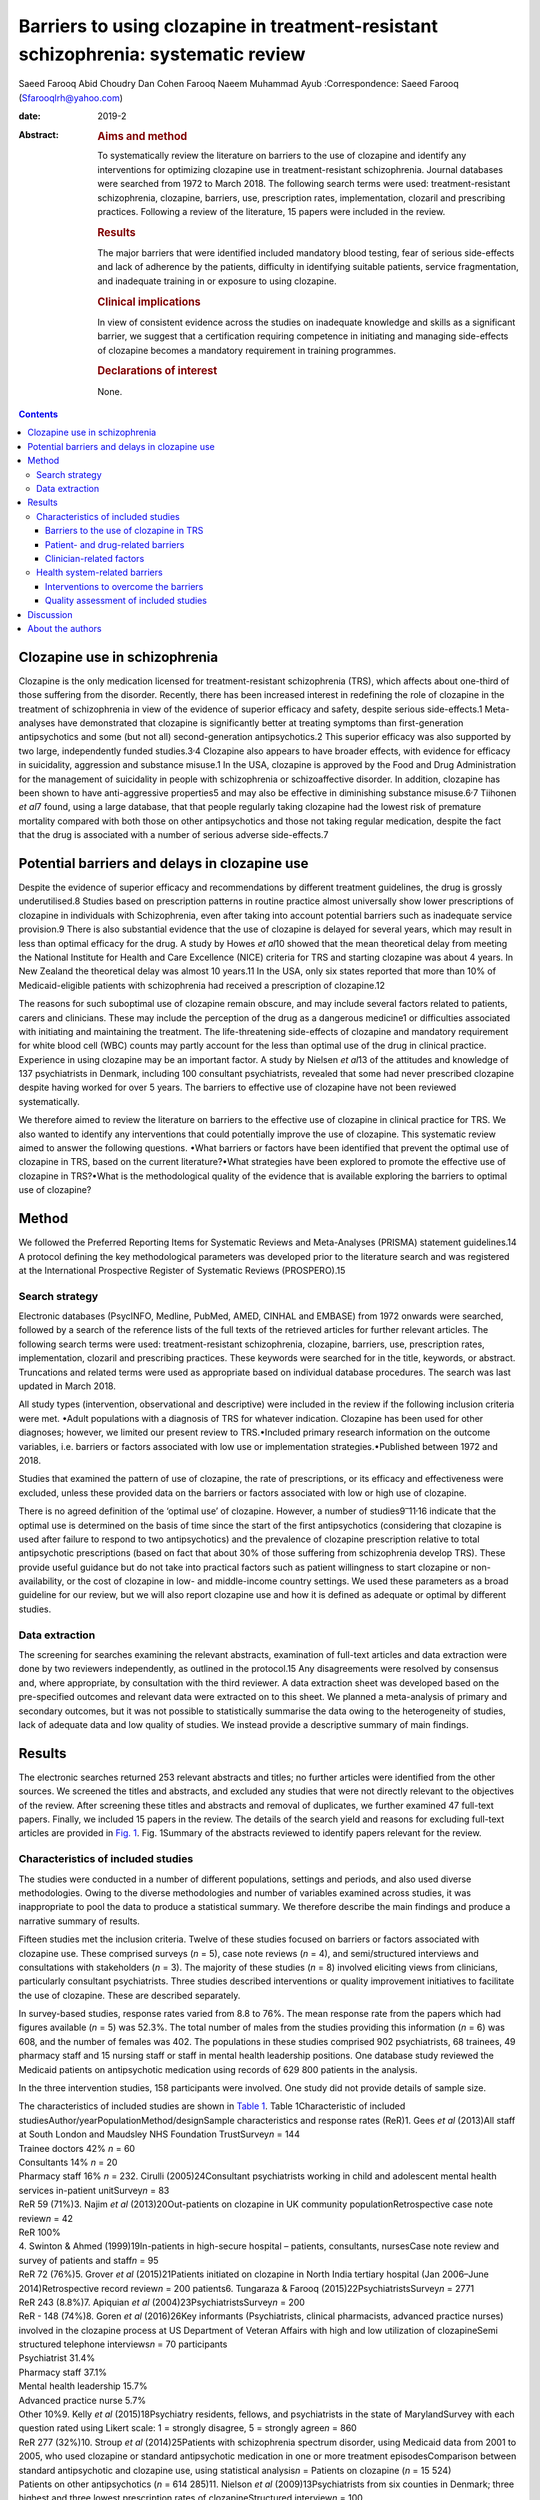 ===================================================================================
Barriers to using clozapine in treatment-resistant schizophrenia: systematic review
===================================================================================



Saeed Farooq
Abid Choudry
Dan Cohen
Farooq Naeem
Muhammad Ayub
:Correspondence: Saeed Farooq (Sfarooqlrh@yahoo.com)

:date: 2019-2

:Abstract:
   .. rubric:: Aims and method
      :name: sec_a1

   To systematically review the literature on barriers to the use of
   clozapine and identify any interventions for optimizing clozapine use
   in treatment-resistant schizophrenia. Journal databases were searched
   from 1972 to March 2018. The following search terms were used:
   treatment-resistant schizophrenia, clozapine, barriers, use,
   prescription rates, implementation, clozaril and prescribing
   practices. Following a review of the literature, 15 papers were
   included in the review.

   .. rubric:: Results
      :name: sec_a2

   The major barriers that were identified included mandatory blood
   testing, fear of serious side-effects and lack of adherence by the
   patients, difficulty in identifying suitable patients, service
   fragmentation, and inadequate training in or exposure to using
   clozapine.

   .. rubric:: Clinical implications
      :name: sec_a3

   In view of consistent evidence across the studies on inadequate
   knowledge and skills as a significant barrier, we suggest that a
   certification requiring competence in initiating and managing
   side-effects of clozapine becomes a mandatory requirement in training
   programmes.

   .. rubric:: Declarations of interest
      :name: sec_a4

   None.


.. contents::
   :depth: 3
..

.. _sec1:

Clozapine use in schizophrenia
==============================

Clozapine is the only medication licensed for treatment-resistant
schizophrenia (TRS), which affects about one-third of those suffering
from the disorder. Recently, there has been increased interest in
redefining the role of clozapine in the treatment of schizophrenia in
view of the evidence of superior efficacy and safety, despite serious
side-effects.1 Meta-analyses have demonstrated that clozapine is
significantly better at treating symptoms than first-generation
antipsychotics and some (but not all) second-generation antipsychotics.2
This superior efficacy was also supported by two large, independently
funded studies.3\ :sup:`,`\ 4 Clozapine also appears to have broader
effects, with evidence for efficacy in suicidality, aggression and
substance misuse.1 In the USA, clozapine is approved by the Food and
Drug Administration for the management of suicidality in people with
schizophrenia or schizoaffective disorder. In addition, clozapine has
been shown to have anti-aggressive properties5 and may also be effective
in diminishing substance misuse.6\ :sup:`,`\ 7 Tiihonen *et al*\ 7
found, using a large database, that that people regularly taking
clozapine had the lowest risk of premature mortality compared with both
those on other antipsychotics and those not taking regular medication,
despite the fact that the drug is associated with a number of serious
adverse side-effects.7

.. _sec2:

Potential barriers and delays in clozapine use
==============================================

Despite the evidence of superior efficacy and recommendations by
different treatment guidelines, the drug is grossly underutilised.8
Studies based on prescription patterns in routine practice almost
universally show lower prescriptions of clozapine in individuals with
Schizophrenia, even after taking into account potential barriers such as
inadequate service provision.9 There is also substantial evidence that
the use of clozapine is delayed for several years, which may result in
less than optimal efficacy for the drug. A study by Howes *et al*\ 10
showed that the mean theoretical delay from meeting the National
Institute for Health and Care Excellence (NICE) criteria for TRS and
starting clozapine was about 4 years. In New Zealand the theoretical
delay was almost 10 years.11 In the USA, only six states reported that
more than 10% of Medicaid-eligible patients with schizophrenia had
received a prescription of clozapine.12

The reasons for such suboptimal use of clozapine remain obscure, and may
include several factors related to patients, carers and clinicians.
These may include the perception of the drug as a dangerous medicine1 or
difficulties associated with initiating and maintaining the treatment.
The life-threatening side-effects of clozapine and mandatory requirement
for white blood cell (WBC) counts may partly account for the less than
optimal use of the drug in clinical practice. Experience in using
clozapine may be an important factor. A study by Nielsen *et al*\ 13 of
the attitudes and knowledge of 137 psychiatrists in Denmark, including
100 consultant psychiatrists, revealed that some had never prescribed
clozapine despite having worked for over 5 years. The barriers to
effective use of clozapine have not been reviewed systematically.

We therefore aimed to review the literature on barriers to the effective
use of clozapine in clinical practice for TRS. We also wanted to
identify any interventions that could potentially improve the use of
clozapine. This systematic review aimed to answer the following
questions. •What barriers or factors have been identified that prevent
the optimal use of clozapine in TRS, based on the current
literature?•What strategies have been explored to promote the effective
use of clozapine in TRS?•What is the methodological quality of the
evidence that is available exploring the barriers to optimal use of
clozapine?

.. _sec3:

Method
======

We followed the Preferred Reporting Items for Systematic Reviews and
Meta-Analyses (PRISMA) statement guidelines.14 A protocol defining the
key methodological parameters was developed prior to the literature
search and was registered at the International Prospective Register of
Systematic Reviews (PROSPERO).15

.. _sec3-1:

Search strategy
---------------

Electronic databases (PsycINFO, Medline, PubMed, AMED, CINHAL and
EMBASE) from 1972 onwards were searched, followed by a search of the
reference lists of the full texts of the retrieved articles for further
relevant articles. The following search terms were used:
treatment-resistant schizophrenia, clozapine, barriers, use,
prescription rates, implementation, clozaril and prescribing practices.
These keywords were searched for in the title, keywords, or abstract.
Truncations and related terms were used as appropriate based on
individual database procedures. The search was last updated in March
2018.

All study types (intervention, observational and descriptive) were
included in the review if the following inclusion criteria were met.
•Adult populations with a diagnosis of TRS for whatever indication.
Clozapine has been used for other diagnoses; however, we limited our
present review to TRS.•Included primary research information on the
outcome variables, i.e. barriers or factors associated with low use or
implementation strategies.•Published between 1972 and 2018.

Studies that examined the pattern of use of clozapine, the rate of
prescriptions, or its efficacy and effectiveness were excluded, unless
these provided data on the barriers or factors associated with low or
high use of clozapine.

There is no agreed definition of the ‘optimal use’ of clozapine.
However, a number of studies9\ :sup:`–`\ 11\ :sup:`,`\ 16 indicate that
the optimal use is determined on the basis of time since the start of
the first antipsychotics (considering that clozapine is used after
failure to respond to two antipsychotics) and the prevalence of
clozapine prescription relative to total antipsychotic prescriptions
(based on fact that about 30% of those suffering from schizophrenia
develop TRS). These provide useful guidance but do not take into
practical factors such as patient willingness to start clozapine or
non-availability, or the cost of clozapine in low- and middle-income
country settings. We used these parameters as a broad guideline for our
review, but we will also report clozapine use and how it is defined as
adequate or optimal by different studies.

.. _sec3-2:

Data extraction
---------------

The screening for searches examining the relevant abstracts, examination
of full-text articles and data extraction were done by two reviewers
independently, as outlined in the protocol.15 Any disagreements were
resolved by consensus and, where appropriate, by consultation with the
third reviewer. A data extraction sheet was developed based on the
pre-specified outcomes and relevant data were extracted on to this
sheet. We planned a meta-analysis of primary and secondary outcomes, but
it was not possible to statistically summarise the data owing to the
heterogeneity of studies, lack of adequate data and low quality of
studies. We instead provide a descriptive summary of main findings.

.. _sec4:

Results
=======

The electronic searches returned 253 relevant abstracts and titles; no
further articles were identified from the other sources. We screened the
titles and abstracts, and excluded any studies that were not directly
relevant to the objectives of the review. After screening these titles
and abstracts and removal of duplicates, we further examined 47
full-text papers. Finally, we included 15 papers in the review. The
details of the search yield and reasons for excluding full-text articles
are provided in `Fig. 1 <#fig01>`__. Fig. 1Summary of the abstracts
reviewed to identify papers relevant for the review.

.. _sec4-1:

Characteristics of included studies
-----------------------------------

The studies were conducted in a number of different populations,
settings and periods, and also used diverse methodologies. Owing to the
diverse methodologies and number of variables examined across studies,
it was inappropriate to pool the data to produce a statistical summary.
We therefore describe the main findings and produce a narrative summary
of results.

Fifteen studies met the inclusion criteria. Twelve of these studies
focused on barriers or factors associated with clozapine use. These
comprised surveys (*n* = 5), case note reviews (*n* = 4), and
semi/structured interviews and consultations with stakeholders
(*n* = 3). The majority of these studies (*n* = 8) involved eliciting
views from clinicians, particularly consultant psychiatrists. Three
studies described interventions or quality improvement initiatives to
facilitate the use of clozapine. These are described separately.

In survey-based studies, response rates varied from 8.8 to 76%. The mean
response rate from the papers which had figures available (*n* = 5) was
52.3%. The total number of males from the studies providing this
information (*n* = 6) was 608, and the number of females was 402. The
populations in these studies comprised 902 psychiatrists, 68 trainees,
49 pharmacy staff and 15 nursing staff or staff in mental health
leadership positions. One database study reviewed the Medicaid patients
on antipsychotic medication using records of 629 800 patients in the
analysis.

In the three intervention studies, 158 participants were involved. One
study did not provide details of sample size.

| The characteristics of included studies are shown in `Table
  1 <#tab01>`__. Table 1Characteristic of included
  studiesAuthor/yearPopulationMethod/designSample characteristics and
  response rates (ReR)1. Gees *et al* (2013)All staff at South London
  and Maudsley NHS Foundation TrustSurvey\ *n* = 144
| Trainee doctors 42% *n* = 60
| Consultants 14% *n* = 20
| Pharmacy staff 16% *n* = 232. Cirulli (2005)24Consultant psychiatrists
  working in child and adolescent mental health services in-patient
  unitSurvey\ *n* = 83
| ReR 59 (71%)3. Najim *et al* (2013)20Out-patients on clozapine in UK
  community populationRetrospective case note review\ *n* = 42
| ReR 100%
| 4. Swinton & Ahmed (1999)19In-patients in high-secure hospital –
  patients, consultants, nursesCase note review and survey of patients
  and staff\ *n* = 95
| ReR 72 (76%)5. Grover *et al* (2015)21Patients initiated on clozapine
  in North India tertiary hospital (Jan 2006–June 2014)Retrospective
  record review\ *n* = 200 patients6. Tungaraza & Farooq
  (2015)22PsychiatristsSurvey\ *n* = 2771
| ReR 243 (8.8%)7. Apiquian *et al*
  (2004)23PsychiatristsSurvey\ *n* = 200
| ReR - 148 (74%)8. Goren *et al* (2016)26Key informants (Psychiatrists,
  clinical pharmacists, advanced practice nurses) involved in the
  clozapine process at US Department of Veteran Affairs with high and
  low utilization of clozapineSemi structured telephone
  interviews\ *n* = 70 participants
| Psychiatrist 31.4%
| Pharmacy staff 37.1%
| Mental health leadership 15.7%
| Advanced practice nurse 5.7%
| Other 10%9. Kelly *et al* (2015)18Psychiatry residents, fellows, and
  psychiatrists in the state of MarylandSurvey with each question rated
  using Likert scale: 1 = strongly disagree, 5 = strongly
  agree\ *n* = 860
| ReR 277 (32%)10. Stroup *et al* (2014)25Patients with schizophrenia
  spectrum disorder, using Medicaid data from 2001 to 2005, who used
  clozapine or standard antipsychotic medication in one or more
  treatment episodesComparison between standard antipsychotic and
  clozapine use, using statistical analysis\ *n* = Patients on clozapine
  (*n* = 15 524)
| Patients on other antipsychotics (*n* = 614 285)11. Nielson *et al*
  (2009)13Psychiatrists from six counties in Denmark; three highest and
  three lowest prescription rates of clozapineStructured
  interview\ *n* = 100
| 72 Consultant psychiatrists
| 20 psychiatrists
| 8 trainee psychiatrists12. Kelly *et al* (2018)27Clinicians and
  researchers identified by the National Association of State Mental
  Health Program DirectorsExpert opinion, literature review and focus
  group11 Psychiatrists and researchers; however, no specific details
  givenIntervention studies13. Carruthers *et al* (2016)28Academics and
  clinicians in clozapine prescribing and patients with
  treatment-resistant schizophrenia in receipt of Medicaid in New
  YorkEducational initiative utilizing web-based modules to educate
  consumers and carers as well as clinicians regarding clozapine useNo
  sample details provided14. Nielson *et al* (2012)13Psychiatric
  out-patients on treatment with clozapine in DenmarkPoint-of-care (POC)
  testing using capillary sampling *v.* venous sampling85
  participants15. Bogers *et al* (2015)29Patients established on
  clozapineRandomised cross-over trial design for POC testing using
  capillary sampling *v.* venous sampling73 patients were included in
  this study; three dropped out before completion

.. _sec4-1-1:

Barriers to the use of clozapine in TRS
~~~~~~~~~~~~~~~~~~~~~~~~~~~~~~~~~~~~~~~

It was possible to classify the barriers in three groups with some
overlap: •barriers related to patients and the drug;•clinician-related
barriers;•health system-related factors.

.. _sec4-1-2:

Patient- and drug-related barriers
~~~~~~~~~~~~~~~~~~~~~~~~~~~~~~~~~~

Five studies commented on patient-related factors affecting the use of
clozapine in TRS. The complete refusal of blood tests was considered a
major barrier, with patients delaying the initiating of clozapine (56%,
*n* = 72).17 This was replicated by Kelly *et al*,18 who surveyed
psychiatrists in Maryland, USA, and found that the main barrier, ranked
highest on the Likert scale (1–5), was patient non-adherence with blood
work (3.7 ± 1.1) and the burden of blood work on the patient
(3.6 ± 1.2).18 In a survey of patients, Swinton and Ahmed (1999)19
reported that almost two-thirds of participants did not want the burden
of regular blood tests. This was replicated in a survey of staff, with
65% (*n* = 83) reporting that patients did not want the burden of
regular blood tests and that frequent blood tests were considered a
major barrier to initiating clozapine.17

Concerns about tolerating clozapine were considered to be fairly or very
frequently related to delays in clozapine use by 46% (*n* = 59) of
clinical staff.17 Complications related to clozapine, such as
constipation, hypersalivation, myocarditis and neutropenia, can inhibit
clozapine use; a survey of clinical staff found that 37% (*n* = 76) felt
that these potential medical complications frequently restricted the use
of clozapine.17

Najim *et al*\ 20 reviewed 42 case notes of patients on clozapine and
found that there were significant delays in commencing clozapine in
patients aged over 30.20 This was replicated by Grover *et al*,21 who
carried out a case note review on 200 in-patients from a tertiary care
centre in North India. A greater delay in initiating clozapine was noted
in the older age group (over 20) compared with those under 20 (mean 0.91
*v.* 2.05; s.d. 1.05 *v.* 1.86).21 In addition, they found a significant
delay in patients prescribed polypharmacy compared with non-polypharmacy
(mean 2.58 *v.* 1.68; s.d. 2.06 *v.* 1.67), and delays were also
associated with being in an urban locality (mean 2.11 *v.* 1.37; s.d.
1.98 *v.* 1.11).21

.. _sec4-1-3:

Clinician-related factors
~~~~~~~~~~~~~~~~~~~~~~~~~

Inadequate knowledge of or experience in clozapine use. Fifty-two per
cent (*n* = 75) of staff surveyed in South London Maudsley NHS
Foundation Trust17 reported not being familiar with initiation of
clozapine. In another large survey, 74% (*n* = 136 total 184) of
psychiatrists working in the UK also highlighted a lack of knowledge or
experience amongst consultants, leading to delays.22 A significant
number of consultants (42%; *n* = 96) had fewer than five patients on
clozapine, despite half of these consultants working in trusts with a
dedicated clozapine service and having been in-post for 7 years.22 This
was replicated by Nielson *et al* (2009), who found that 48% of
psychiatrists surveyed had treatment responsibility for fewer than five
patients treated with clozapine.13 In Mexico, Apiquian *et al*\ 23
reported that fewer than half of the 200 surveyed psychiatrists in
Mexico knew the recommended average dose of clozapine.23

The fear of side-effects or lack of knowledge in dealing with these were
considered to be serious hurdles in initiating clozapine. Sixty per cent
(*n* = 70) of practitioners surveyed in South London and Maudsley NHS
Foundation Trust raised concerns about tolerability and side-effects
that delayed the initiation of clozapine.17 Nielson *et al*\ 13 reported
that in terms of side-effects and knowledge, only 33% (*n* = 33) knew
that the risk of agranulocytosis was highest in the first 6 months and
23% (*n* = 23) overestimated this risk of agranulocytosis.13

The majority of the clinicians in a survey (78%; *n* = 105) said they
would support clozapine initiation after a trial of two
antipsychotics.17 However, Nielson *et al* (2009) found that only 44.9%
(*n* = 44) would go to clozapine after two antipsychotics,13 and about a
third 30.6% (*n* = 30)13 of clinicians in one survey and 14% (*n* = 19)
in another would wait until three adequate trials of antipsychotics
prior to initiating clozapine, while 18.4% (*n* = 19)13 would wait until
more than three failed adequate trials of antipsychotics. In another
survey, 28% (*n* = 51, total 184) of consultants said they would trial
at least another antipsychotic before going to clozapine after a failed
trial of two antipsychotics,22 and 40.5% (*n* = 92) preferred to use
several other antipsychotics before clozapine.19 Nielson *et al*\ 13
found that 64.7% of psychiatrists surveyed (*n* = 64) would rather
combine two antipsychotics than prescribe clozapine, and 15.2%
(*n* = 15) would augment with a mood stabiliser before using clozapine
in a non-schizoaffective state.13

Difficulty in identifying suitable patients and unclear diagnosis were
highlighted by 12% of consultant psychiatrists (*n* = 22) in a survey
conducted by Tungaraza & Farooq.22 Although consultants felt they had
good exposure to clozapine as trainees, 36.2% (*n* = 83) felt it was not
easy to identify suitable patients for clozapine.22

.. _sec4-1-3-1:

Need for intense monitoring
^^^^^^^^^^^^^^^^^^^^^^^^^^^

Forty-two per cent (*n* = 77) of psychiatrists in a UK-wide survey felt
it was complex and cumbersome to initiate and mange clozapine, which led
to delays in starting the drug.22 In a survey of consultants based in
child and adolescent psychiatry, 29% (*n* = 17) reported that they did
not prescribe clozapine owing to the need for intense monitoring.24
Tungaraza & Farooq22 found that 74% (*n* = 136) of clinicians felt there
were delays owing to refusal of patients to have blood tests.22

.. _sec4-1-3-2:

Serious side-effects
^^^^^^^^^^^^^^^^^^^^

In a survey of consultant psychiatrists, 105 out of 231 respondents
(45.5%) acknowledged that their patients experienced untoward
side-effects while on clozapine, which was considered to be major factor
in delaying clozapine use.22

Staff in child and adolescent services highlighted unfamiliarity with
clozapine (41%; *n* = 4) and side-effects (41%; *n* = 4)24 as major
factors in delaying clozapine initiation. Swinton & Ahmed19 reported
that 22% (*n* = 7) of the clinical staff in their study believed that
the risks associated with clozapine outweighed the benefits of starting
clozapine.19

.. _sec4-1-3-3:

Perception that patients may not adhere to treatment
^^^^^^^^^^^^^^^^^^^^^^^^^^^^^^^^^^^^^^^^^^^^^^^^^^^^

Clinical staff surveyed at a high-secure hospital reported likely poor
adherence by the patients as a reason for not prescribing clozapine in
53% of cases (*n* = 17).19 Other clinical staff reported that patients
were likely to refuse blood tests 43% (*n* = 13).19 Tungaraza & Farooq22
reported that 54% (*n* = 99) of practicing psychiatrists felt that
likely poor adherence to the drug was a reason for delays.22

.. _sec4-2:

Health system-related barriers
------------------------------

Studies based on clinician surveys identified the following health
system-related barriers. (a)Difficulties in obtaining baseline bloods
and the time taken to register patients for blood monitoring were
considered as major factors in initiating clozapine by 22% (*n* = 26)
clinicians.17(b)Staff resources, including inadequate staff to monitor
clozapine initiation, were a major factor for 22% (*n* = 26) of
clinicians in delaying clozapine initiation.17(c)The need for admission
as required by some health providers to initiate clozapine and a
shortage of beds were highlighted by 20% (*n* = 23) of clinical staff.17
In another survey, 32% (*n* = 40) of clinical staff felt that a lack of
resources in the home treatment team led to frequent delays in
commencing clozapine.17(d)Service fragmentation owing to separate teams
providing community and in-patient services and a lack of community
support were cited as major barriers (*n* = 39) by clinicians in one
study.22 A survey of staff at Ashworth high-secure hospital also
revealed that clinicians felt that a lack of resources was responsible
for delays or non-prescription of clozapine in 16% (*n* = 5) of cases.19

Stroup *et al*\ 25 conducted a retrospective study using Medicaid claims
data from 45 states in the USA. It was found that among 629 809 unique
antipsychotic treatment episodes, 79 934 showed service use patterns
consistent with treatment resistance. Clozapine accounted for 2.5% of
starts of antipsychotic medication among patients in the overall sample,
and 5.5% of starts among patients with treatment resistance. Clozapine
initiation was significantly associated with male sex, younger age,
White ethnicity, more frequent out-patient service use for
schizophrenia, and greater prior-year hospital use for mental health.25
Patients residing in counties with historically high clozapine usage
were almost twice as likely to start clozapine as patients residing in
historically low-use counties (adjusted odds ratio (AOR) 2.03; CI
1.75–2.30).25 A high concentration of psychiatrists (>15 per 100 000
residents) was also associated with a greater likelihood of clozapine
initiation (AOR 1.17; CI 1.03–1.33).25 However, there were no
significant effects of population density or measures of poverty or
income on clozapine initiation.

Goren *et al*\ 26 carried out 70 semi-structured interviews with
stakeholders such as psychiatrists, mental health nurses, and pharmacy
and laboratory staff at five sites with high clozapine use and five
low-utilization sites. Low utilization of clozapine was associated with
a lack of champions to support the clozapine process. Some of the
barriers highlighted included the complex and time-consuming
paperwork.26 Lack of transport, particularly for rural patients,
inability by disorganised patients to navigate public transport,
paranoia around travelling by public transport and the cost of
transportation26 were reported as major barriers. Patients living far
away from clinics were not considered suitable for clozapine owing to
their inability to attend for regular blood tests.26

Kelly *et al*\ 18 elicited the views of psychiatrists using an anonymous
survey questionnaire. The questionnaire consisted of 56 questions to be
scored on a five-point Likert scale (1 = strongly disagree, 5 = strongly
agree) regarding the barriers related to clozapine, and the physician's
interest and willingness to use point-of-care (POC) devices. The survey
was sent to 860 psychiatrists, of whom 277 (32%) responded. Among the 28
listed barriers (clinical, nonclinical, and side-effects) to more
frequent use of clozapine, the two highest ranking barriers were: (a)
the likely non-adherence of patients to blood work (score 3.7 ± 1.1) and
(b) the burden of ongoing blood monitoring for the patient (score
3.6 ± 1.2). Among nine potential solutions for increasing the use of
clozapine, the use of POC devices was the highest ranked. The physicians
agreed that a POC device would improve care and that it would increase
their clozapine use with a mean score of 3.9 ± 1.0.18

The National Association of State Mental Health Program Directors
(NASMHPD) in in the USA formed a working group to identify barriers to
clozapine underutilization and interventions to overcome these at a
national level.27 The initial work group included 11 clinicians and
researchers and consulted a wide range of stakeholders and existing
literature on the subject. They identified 14 major barriers, which
included all the factors mentioned above, as well as benign ethnic
neutropenia (BEN), which occurs among people of African or Middle
Eastern ancestry. The lack of a definition for BEN in product labelling
and clear guidance on monitoring requirements may be responsible for the
low use of clozapine in this population. A lack of standardised
materials for shared decision-making, complex protocols for treatment
monitoring and management of side-effects, formulary issues and costs of
ancillary services such as transportation and service coordination were
also identified as barriers (`Box 1 <#box1>`__).27 Box 1Barriers to
clozapine use and strategies to overcome theseBarriers to clozapine
usePatient/drug-related barriers •Refusal of blood
tests17\ :sup:`–`\ 19•Tolerating clozapine and
side-effects17•Age > 2019\ :sup:`,`\ 20•Patients prescribed
polypharmacy21•Benign ethnic neutropenia27Clinician-related barriers
•Inadequate knowledge of or experience in clozapine
use17\ :sup:`,`\ 22\ :sup:`–`\ 24•Fear of side-effects for patient/lack
of knowledge about clozapine
side-effects13\ :sup:`,`\ 17\ :sup:`,`\ 19\ :sup:`,`\ 22\ :sup:`,`\ 24•Lack
of adherence to guidance13\ :sup:`,`\ 17\ :sup:`,`\ 22•Difficulty
identifying suitable patients and unclear diagnoses22•Need for intense
monitoring22\ :sup:`,`\ 24•Perception that patients may not comply with
treatment19\ :sup:`,`\ 22Health system-related barriers •Not enough
resources, including not enough staff resources to monitor clozapine
inititation17•Shortage of beds17•Service fragmentation21•Lack of
champions to support the clozapine process26•Complex and time-consuming
paperwork26•Lack of standardised shared decision-making27•Complex
protocols for treatment monitoring27•Formulary issues and costs of
ancillary services such as transport and service
coordination27Strategies to overcome barriers to clozapine use •Use of
POC devices29•Support for prescribers and decision-aid tool for
consumers grounded in principles of shared
decision-making27•Internet-based educational programmes to provide
information for consumers, family members and clincians27

.. _sec4-2-1:

Interventions to overcome the barriers
~~~~~~~~~~~~~~~~~~~~~~~~~~~~~~~~~~~~~~

Three studies described interventions that could help to overcome the
barriers identified above. These included a training initiative28 and
two studies describing the use of POC devices.28\ :sup:`,`\ 29 As these
studies employed different methodologies and interventions, the results
are briefly summarised here.

Bogers *et al*\ 29 compared a POC device using capillary blood sampling
with a finger prick that provided WBC counts with conventional venous
sampling. An open-label randomised cross-over trial design was used to
compare the two procedures. The main outcome measure was the subjective
experience of various aspects of blood sampling, as measured by a visual
analogue scale (VAS). A consistent pattern in favour of capillary blood
sampling was found (total perceived burden blood sampling: capillary
5.79 *v.* venous 13.4 (*P* < 0.001)). Both patients and practitioners
showed preferences for the capillary blood sampling.29

Similarly, Nielsen *et al*\ 30 evaluated a POC using a randomised
cross-over trial design. Patients were randomised to one of two blood
monitoring sequences. The first group underwent venous sampling followed
by capillary sampling in a twice-repeated procedure
(venous–capillary–venous–capillary); in the other, the sequence was
reversed (capillary–venous–capillary–venous). Eighty-five patients were
included in the study using a VAS; patients indicated that they found
capillary blood monitoring less painful than venous sampling (VAS
ratings: 0.55 cm 25–75th percentiles: 0.1–1.4 cm *v.*. 1.75 cm 25–75th
percentiles: 0.7–2.6, *P* < 0.001). They also felt less inconvenienced
by the POC method than by traditional blood sampling.30

Carruthers *et al*\ 28 described an educational intervention to promote
the evidence-based use of clozapine in New York,28 consisting of support
for the prescriber and a decision aid tool for consumers grounded in the
principle of shared decision-making. A manual for clinicians was
developed and academics presented a series of state-wide grand rounds
presentations to provide information on clozapine prescribing.
Internet-based educational programmes and a telephone consultation
service by experts to support the prescribers were also provided. A key
component of the programme was testimonials from patients, who described
personal benefits alongside the challenges.28 The programme was
evaluated using Medicaid data on the pattern of new antipsychotic
start-ups. The number of new starts amongst all antipsychotic trials
increased from 1.5% in 2009 to 2.1% 2013.28 The greatest change was seen
in state-operated facilities, where the rate of clozapine new starts per
quarter increased compared with all new antipsychotic starts. The change
in the rate of clozapine new starts in these facilities was three times
higher than in other settings (3.77% *v.* 1.13%).28

.. _sec4-2-2:

Quality assessment of included studies
~~~~~~~~~~~~~~~~~~~~~~~~~~~~~~~~~~~~~~

The published protocol outlined separate quality assessments for
qualitative and quantitative studies, using appropriate checklists for
different study designs.15 However, after examining the included
studies, it was felt that only two trials29\ :sup:`,`\ 30 could be
assessed for quality using the risk of bias tool, as per protocol. These
randomised cross-over trials compared capillary blood sampling using a
POC device with traditional venous blood sampling. Patients were
randomised to two sequences, starting with either capillary or venous
blood sampling, followed by a repeated sequence. Neither of these trials
provided details of how participants were randomly allocated to the two
sequences, and the outcome assessments did not appear to have been done
by blind assessors. Both studies had high risk of bias.

Other studies did not use appropriate study designs, which could be
evaluated using the checklists we proposed in the protocol for
observational studies. These studies were mostly surveys and provided
little information on how the samples were selected and the validity or
reliability of the questionnaires/instruments used, or any information
on non-responders. All these studies were considered to be of low
quality.

.. _sec5:

Discussion
==========

This was the first systematic review aiming to examine the barriers to
effective use of clozapine. The following major barriers or factors
related were identified: the mandatory blood testing requirement; fear
of serious side-effects, lack of familiarity in use of clozapine; lack
of clarity in diagnosis and difficulty in identifying suitable patients;
service fragmentation; and lack of adequate training in or exposure to
using clozapine. Only one educational intervention was available that
showed some effect on clozapine prescription rate. POC testing using
capillary blood was more acceptable to patients than traditional blood
sampling, being less painful and less time consuming, but no studies
tested whether it increased the uptake of clozapine.

A conservative estimate suggests that TRS adds more than $34 billion in
annual direct medical costs in the USA.31 In the UK, NICE has included
the extent and the degree of clozapine use in the quality criteria for
commissioners when commissioning services for mental health.32 However,
initiatives to overcome this major service need are rare.

Almost all studies highlighted routine blood monitoring as the
top-ranking barrier to initiating and maintaining clozapine treatment.
Two randomised cross-over trials showed that blood testing using a
simple finger prick that was undertaken as part of routine assessment by
psychiatric staff, either in the patient's home or at a psychiatric
out-patient clinic, was feasible and convenient for patients. However,
none of these trials looked at the effect of POC testing on prescription
rates. The POC devices will also need to comply with regulatory
requirements for monitoring blood counts.

It appears that there is a common perception amongst clinicians that
clozapine is a dangerous drug, and that patients will not adhere to it
or would not like to consider it as a treatment option. The findings in
this review suggest that these negative beliefs about clozapine result
from a lack of experience and knowledge, owing to the current limited
use of clozapine. A self-perpetuating cycle can ensue, as practitioners
do not see the benefits of clozapine, and thus do not develop confidence
in its use.1 This is consistent with the study by Stroup *et al* which
showed that higher clozapine initiation was significantly associated
with patients residing in areas associated with historically high
clozapine usage and higher concentrations of psychiatrists (>15 per
100 000 population).25

The NASMHPD published 36 recommendations on its website for expanding
the use of clozapine.33 One important recommendation included improving
residency trainee standards. Considering the disease burden resulting
from TRS and the central role of clozapine in its treatment, we suggest
that training in the use of clozapine becomes a mandatory requirement
for all psychiatry residence and continuing professional development
programmes. A certification requiring competence in initiating,
maintaining and managing side-effects of clozapine is required, based on
clinical experience, similar to the certification that is now required
for electroconvulsive therapy.

The use of clozapine is alarmingly low in many developing countries. In
Pakistan, for example, about 1300 patients were receiving clozapine as
recorded in the Clozaril Patient Monitoring System. Although generic
clozapine has become available recently, numbers are still very low,
considering that the country has a population of about 200 million (R.
U. Rahman, personal communication, 2016; data available from the authors
on request). To put this prescription rate into perspective, The
Netherlands, with a population of about 17 million, has over 12000
patients on clozapine, which is 0.07% of the population
(https://www.gipdatabank.nl/). This means that, at current rates of use,
there is a more than 100-fold difference between the two countries. This
situation requires a public health intervention to improve access to
clozapine in certain countries.

The major limitation of the review was the low quality of the included
studies. Studies were based on surveys, which are prone to a number of
biases, including selection bias of respondents, and lacked control
groups. The low numbers of studies from a few countries also limit the
generalisation of results. None of the studies defined the optimal use
of clozapine. The lack of patient perspectives is striking, considering
that a number of studies suggested patient-related factors as major
barriers.

Despite these limitations, this systematic review indicates that there
is broad agreement on the major barriers that hinder the effective use
of clozapine. There is certainly a need to improve the methodological
quality of studies and the way these are reported, but the present study
identifies gaps in clinical practice and health services that can be
addressed in intervention studies. Use of POC devices, educational
interventions targeting clinicians and shared decision-making involving
patients need to be evaluated using controlled study designs. Future
research should be guided by the implementation science methods and
behaviour change principles that have successfully been used in
implementing and evaluating evidence-based interventions in medicine.

.. _sec6:

About the authors
=================

**Saeed Farooq** is a clinical senior lecturer at the Research Institute
for Primary Care & Health Sciences, Keele University, a visiting
professor at the University of Chester and Honorary Consultant
Psychiatrist, Midlands Partnership NHS Foundation Trust, UK. **Abid
Choudry** is an ST6 at Forward Thinking Birmingham, Birmingham Women's
and Children's NHS Foundation Trust, UK. **Dan Cohen** is a psychiatrist
at the Department of Community Mental Health, Mental Health Organization
North-Holland NorthHeerhugowaard, The Netherlands. **Farooq Naeem** is a
professor at the University of Toronto and a staff psychiatrist at the
Centre for Addiction and Mental Health, Toronto, Canada. **Muhammad
Ayub** is a professor and Chair of the Division of Developmental
Disabilities at the Department of Psychiatry, Queen's University,
Kingston, Canada.
